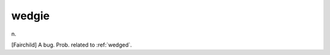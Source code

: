 .. _wedgie:

============================================================
wedgie
============================================================

n\.

[Fairchild] A bug.
Prob.
related to :ref:`wedged`\.

